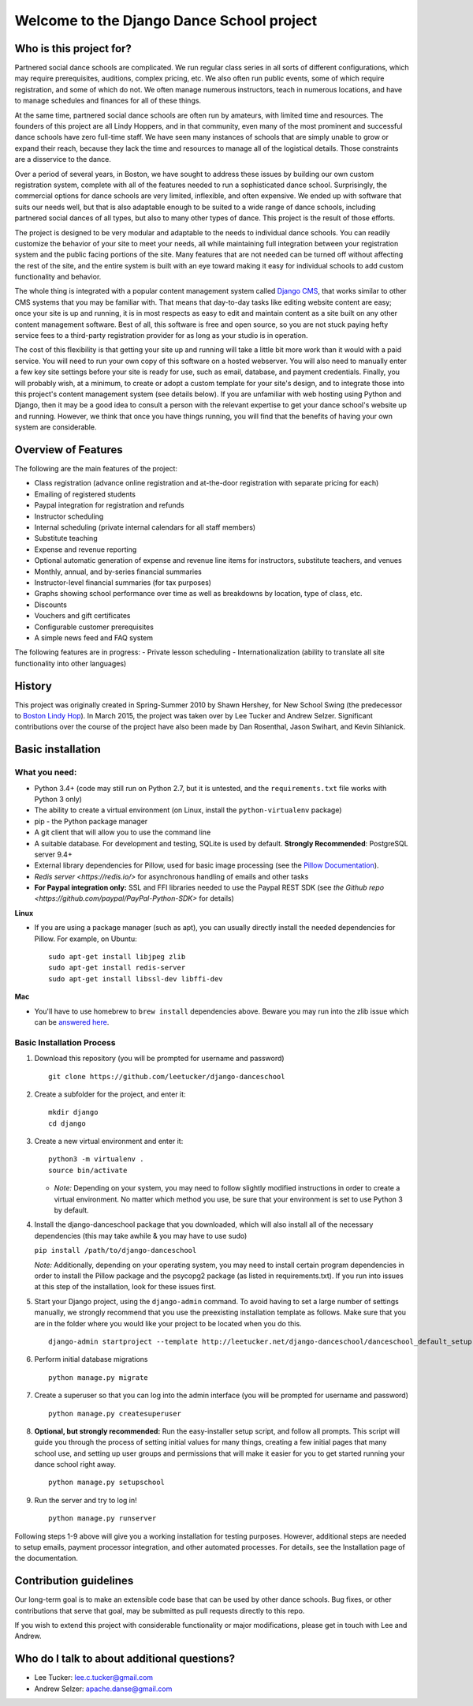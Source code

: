 Welcome to the Django Dance School project
==========================================

Who is this project for?
------------------------

Partnered social dance schools are complicated. We run regular class
series in all sorts of different configurations, which may require
prerequisites, auditions, complex pricing, etc. We also often run public
events, some of which require registration, and some of which do not. We
often manage numerous instructors, teach in numerous locations, and have
to manage schedules and finances for all of these things.

At the same time, partnered social dance schools are often run by
amateurs, with limited time and resources. The founders of this project
are all Lindy Hoppers, and in that community, even many of the most
prominent and successful dance schools have zero full-time staff. We
have seen many instances of schools that are simply unable to grow or
expand their reach, because they lack the time and resources to manage
all of the logistical details. Those constraints are a disservice to the
dance.

Over a period of several years, in Boston, we have sought to address
these issues by building our own custom registration system, complete
with all of the features needed to run a sophisticated dance school.
Surprisingly, the commercial options for dance schools are very limited,
inflexible, and often expensive. We ended up with software that suits
our needs well, but that is also adaptable enough to be suited to a wide
range of dance schools, including partnered social dances of all types,
but also to many other types of dance. This project is the result of
those efforts.

The project is designed to be very modular and adaptable to the needs to
individual dance schools. You can readily customize the behavior of your
site to meet your needs, all while maintaining full integration between
your registration system and the public facing portions of the site.
Many features that are not needed can be turned off without affecting
the rest of the site, and the entire system is built with an eye toward
making it easy for individual schools to add custom functionality and
behavior.

The whole thing is integrated with a popular content management system
called `Django CMS <https://www.django-cms.org/en/>`__, that works
similar to other CMS systems that you may be familiar with. That means
that day-to-day tasks like editing website content are easy; once your
site is up and running, it is in most respects as easy to edit and
maintain content as a site built on any other content management
software. Best of all, this software is free and open source, so you are
not stuck paying hefty service fees to a third-party registration
provider for as long as your studio is in operation.

The cost of this flexibility is that getting your site up and running
will take a little bit more work than it would with a paid service. You
will need to run your own copy of this software on a hosted webserver.
You will also need to manually enter a few key site settings before your
site is ready for use, such as email, database, and payment credentials.
Finally, you will probably wish, at a minimum, to create or adopt a
custom template for your site's design, and to integrate those into this
project's content management system (see details below). If you are
unfamiliar with web hosting using Python and Django, then it may be a
good idea to consult a person with the relevant expertise to get your
dance school's website up and running. However, we think that once you
have things running, you will find that the benefits of having your own
system are considerable.

Overview of Features
--------------------

The following are the main features of the project:

-  Class registration (advance online registration and at-the-door
   registration with separate pricing for each)
-  Emailing of registered students
-  Paypal integration for registration and refunds
-  Instructor scheduling
-  Internal scheduling (private internal calendars for all staff
   members)
-  Substitute teaching
-  Expense and revenue reporting
-  Optional automatic generation of expense and revenue line items for
   instructors, substitute teachers, and venues
-  Monthly, annual, and by-series financial summaries
-  Instructor-level financial summaries (for tax purposes)
-  Graphs showing school performance over time as well as breakdowns by
   location, type of class, etc.
-  Discounts
-  Vouchers and gift certificates
-  Configurable customer prerequisites
-  A simple news feed and FAQ system

The following features are in progress:
- Private lesson scheduling
- Internationalization (ability to translate all site functionality into
other languages)

History
-------

This project was originally created in Spring-Summer 2010 by Shawn
Hershey, for New School Swing (the predecessor to `Boston Lindy
Hop <https://bostonlindyhop.com/>`__). In March 2015, the project was
taken over by Lee Tucker and Andrew Selzer. Significant contributions
over the course of the project have also been made by Dan Rosenthal,
Jason Swihart, and Kevin Sihlanick.

Basic installation
------------------

What you need:
~~~~~~~~~~~~~~

-  Python 3.4+ (code may still run on Python 2.7, but it is untested,
   and the ``requirements.txt`` file works with Python 3 only)
-  The ability to create a virtual environment (on Linux, install the
   ``python-virtualenv`` package)
-  pip - the Python package manager
-  A git client that will allow you to use the command line
-  A suitable database. For development and testing, SQLite is used by
   default. **Strongly Recommended**: PostgreSQL server 9.4+
-  External library dependencies for Pillow, used for basic image
   processing (see the `Pillow
   Documentation <http://pillow.readthedocs.io/en/3.4.x/installation.html>`__).
-  `Redis server <https://redis.io/>` for asynchronous handling of emails and other tasks
-  **For Paypal integration only:** SSL and FFI libraries needed to use the Paypal REST SDK (see `the Github repo <https://github.com/paypal/PayPal-Python-SDK>` for details)

**Linux**

-  If you are using a package manager (such as apt), you can usually
   directly install the needed dependencies for Pillow. For example, on
   Ubuntu:

   ::

       sudo apt-get install libjpeg zlib
       sudo apt-get install redis-server
       sudo apt-get install libssl-dev libffi-dev

**Mac**

-  You'll have to use homebrew to ``brew install`` dependencies above.
   Beware you may run into the zlib issue which can be `answered
   here <http://andinfinity.de/posts/2014-07-17-quick-note-homebrew-installed-python-fails-to-import-zlib.html>`__.

Basic Installation Process
~~~~~~~~~~~~~~~~~~~~~~~~~~

1. Download this repository (you will be
   prompted for username and password)

   ::

       git clone https://github.com/leetucker/django-danceschool

2. Create a subfolder for the project, and enter it:

   ::

       mkdir django
       cd django

3. Create a new virtual environment and enter it:

   ::

       python3 -m virtualenv .
       source bin/activate

   -  *Note:* Depending on your system, you may need to follow slightly
      modified instructions in order to create a virtual environment. No
      matter which method you use, be sure that your environment is set
      to use Python 3 by default.

4. Install the django-danceschool package that you downloaded, which will
   also install all of the necessary dependencies (this may take
   awhile & you may have to use sudo)

   ``pip install /path/to/django-danceschool``

   *Note:* Additionally, depending on your operating system, you may
   need to install certain program dependencies in order to install the
   Pillow package and the psycopg2 package (as listed in
   requirements.txt). If you run into issues at this step of the
   installation, look for these issues first.

5. Start your Django project, using the ``django-admin`` command.  To avoid
   having to set a large number of settings manually, we strongly recommend
   that you use the preexisting installation template as follows.  Make sure
   that you are in the folder where you would like your project to be located when you do this.

   ::

      django-admin startproject --template http://leetucker.net/django-danceschool/danceschool_default_setup.zip <your_project_name>

6. Perform initial database migrations

   ::

       python manage.py migrate

7. Create a superuser so that you can log into the admin interface (you
   will be prompted for username and password)

   ::

       python manage.py createsuperuser

8. **Optional, but strongly recommended:** Run the easy-installer setup
   script, and follow all prompts.  This script will guide you through
   the process of setting initial values for many things, creating a few
   initial pages that many school use, and setting up user groups and
   permissions that will make it easier for you to get started running
   your dance school right away.

   ::

       python manage.py setupschool

9. Run the server and try to log in!

   ::

       python manage.py runserver


Following steps 1-9 above will give you a working installation for testing
purposes.  However, additional steps are needed to setup emails,
payment processor integration, and other automated processes.  For details,
see the Installation page of the documentation.


Contribution guidelines
-----------------------

Our long-term goal is to make an extensible code base that can be used
by other dance schools. Bug fixes, or other contributions that serve
that goal, may be submitted as pull requests directly to this repo.

If you wish to extend this project with considerable functionality or major
modifications, please get in touch with Lee and Andrew.

Who do I talk to about additional questions?
--------------------------------------------

-  Lee Tucker: lee.c.tucker@gmail.com
-  Andrew Selzer: apache.danse@gmail.com
